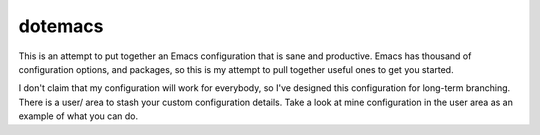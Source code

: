 dotemacs
========

This is an attempt to put together an Emacs configuration that is sane and
productive.  Emacs has thousand of configuration options, and packages, so this
is my attempt to pull together useful ones to get you started.

I don't claim that my configuration will work for everybody, so I've designed
this configuration for long-term branching.  There is a user/ area to stash your
custom configuration details.  Take a look at mine configuration in the user
area as an example of what you can do.
